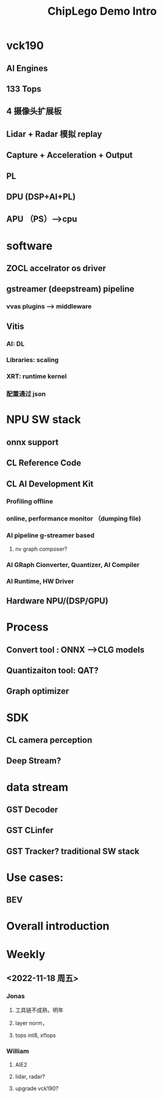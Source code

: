:PROPERTIES:
:ID:       1a52b829-dae8-4689-8813-f1396ce7a9f7
:END:
#+title: ChipLego Demo Intro

* vck190
** AI Engines
** 133 Tops
** 4 摄像头扩展板
** Lidar + Radar 模拟 replay
** Capture + Acceleration + Output
** PL
** DPU (DSP+AI+PL)
** APU （PS）-->cpu
* software
** ZOCL accelrator os driver
** gstreamer (deepstream) pipeline
*** vvas plugins --> middleware
** Vitis
*** AI: DL
*** Libraries: scaling
*** XRT: runtime kernel
*** 配置通过 json

* NPU SW stack
** onnx support
** CL Reference Code
** CL AI Development Kit
*** Profiling offline
*** online, performance monitor （dumping file)
*** AI pipeline g-streamer based
**** nv graph composer?
*** AI GRaph Cionverter, Quantizer, AI Compiler
*** AI Runtime, HW Driver
** Hardware NPU/(DSP/GPU)
* Process
** Convert tool : ONNX -->CLG models
** Quantizaiton tool: QAT?
** Graph optimizer
* SDK
** CL camera perception
** Deep Stream?
* data stream
** GST Decoder
** GST CLinfer
** GST Tracker? traditional SW stack
* Use cases:
** BEV
* Overall introduction
* Weekly
** <2022-11-18 周五>
*** Jonas
**** 工具链不成熟，明年
**** layer norm，
**** tops int8, xflops
*** William
**** AIE2
**** lidar, radar?
**** upgrade vck190?
